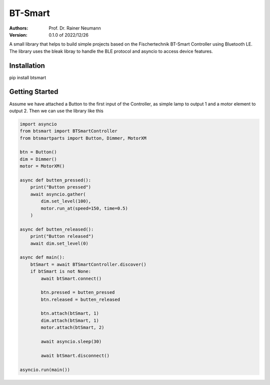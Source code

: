 ========
BT-Smart
========

:Authors:
    Prof. Dr. Rainer Neumann

:Version: 0.1.0 of 2022/12/26

A small library that helps to build simple projects based on the Fischertechnik BT-Smart Controller
using Bluetooth LE.
The library uses the bleak libray to handle the BLE protocol and asyncio to access device features.

Installation
------------

pip install btsmart

Getting Started
---------------

Assume we have attached a Button to the first input of the Controller, as simple lamp to output 1 and a motor element to output 2.
Then we can use the library like this

.. code-block:: python

    import asyncio
    from btsmart import BTSmartController
    from btsmartparts import Button, Dimmer, MotorXM

    btn = Button()
    dim = Dimmer()
    motor = MotorXM()

    async def butten_pressed():
        print("Button pressed")
        await asyncio.gather(
            dim.set_level(100),
            motor.run_at(speed=150, time=0.5)
        )

    async def butten_released():
        print("Button released")
        await dim.set_level(0)

    async def main():
        btSmart = await BTSmartController.discover()
        if btSmart is not None:
            await btSmart.connect()

            btn.pressed = butten_pressed
            btn.released = butten_released

            btn.attach(btSmart, 1)
            dim.attach(btSmart, 1)
            motor.attach(btSmart, 2)

            await asyncio.sleep(30)

            await btSmart.disconnect()

    asyncio.run(main())


